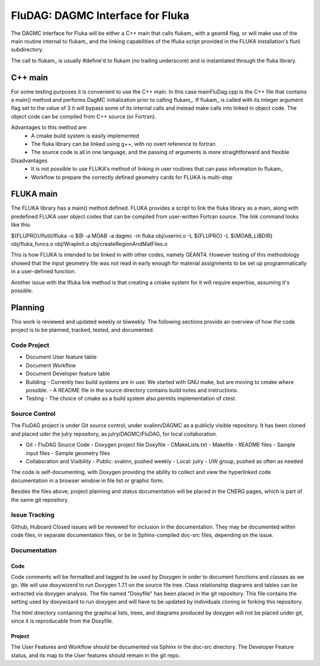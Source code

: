 FluDAG: DAGMC Interface for Fluka
==========================================================

The DAGMC interface for Fluka will be either a C++ main that calls
flukam_ with a geant4 flag, or will make use of the main routine
internal to flukam_ and the linking capabilities of the lfluka script
provided in the  FLUKA installation's flutil subdirectory.

The call to flukam_ is usually #define'd to flukam (no trailing underscore)
and is instantiated through the fluka library.

C++ main
--------
For some testing purposes it is convenient to use the C++ main.  In 
this case mainFluDag.cpp is the C++ file that contains a main() method
and performs DagMC initialization prior to calling flukam_.  If flukam_ 
is called with its integer argument flag set to the value of 3 it will
bypass some of its internal calls and instead make calls into
linked in object code.  The object code can be compiled from C++ source
(or Fortran).

Advantages to this method are:
	* A cmake build system is easily implemented
        * The fluka library can be linked using g++, with
          no overt reference to fortran  
        * The source code is all in one language, and the passing of
          arguments is more straightforward and flexible

Disadvantages
	* It is not possible to use FLUKA's method of linking in user
          routines that can pass information to flukam_
	* Workflow to prepare the correctly defined geometry cards for
          FLUKA is multi-step



FLUKA main
-----------
The FLUKA library has a main() method defined.  FLUKA provides a script to 
link the fluka library as a main, along with predefined FLUKA user object 
codes that can be compiled from user-written Fortran source.  The link command
looks like this:

${FLUPRO}/flutil/lfluka -o $@ -a MOAB -a dagmc -m fluka obj/userini.o  -L ${FLUPRO} -L ${MOAB_LIBDIR} obj/fluka_funcs.o obj/WrapInit.o obj/createRegionAndMatFiles.o


This is how FLUKA is intended to be linked in with other codes, namely GEANT4.  
However testing of this methodology showed that the input geometry file was not
read in early enough for material assignments to be set up programmatically
in a user-defined function.

Another issue with the lfluka link method is that creating a cmake system for it
will require expertise, assuming it's possible.

Planning
--------
This work is reviewed and updated weekly or biweekly.  The following sections 
provide an overview of how the code project is to be planned, tracked, tested,
and documented.

Code Project
~~~~~~~~~~~~
* Document User feature table
* Document Workflow

* Document Developer feature table
 
* Building
  - Currently two build systems are in use:  We started with GNU make, but are moving to cmake where possible.
  - A README file in the source directory contains build notes and instructions.

* Testing
  - The choice of cmake as a build system also permits implementation of ctest.

Source Control
~~~~~~~~~~~~~~
The FluDAG project is under Git source control, under svalinn/DAGMC as a publicly
visible repository.  It has been cloned and placed uder the julry repository, as 
julry/DAGMC/FluDAG, for local collaboration.

* Git
  - FluDAG Source Code
  - Doxygen project file Doxyfile
  - CMakeLists.txt 
  - Makefile
  - README files
  - Sample input files
  - Sample geometry files
* Collaboration and Visibility
  - Public: svalinn, pushed weekly
  - Local:  julry - UW group, pushed as often as needed

The code is self-documenting, with Doxygen providing the ability to collect and view
the hyperlinked code documentation in a browser window in file list or graphic form.

Besides the files above, project planning and status documentation will be placed in 
the CNERG pages, which is part of the same git repository.

Issue Tracking
~~~~~~~~~~~~~~
Github, Huboard
Closed issues will be reviewed for inclusion in the documentation.  They may be 
documented within code files, in separate documentation files, or be in Sphinx-compiled
doc-src files, depending on the issue.

Documentation
~~~~~~~~~~~~~
Code
____
Code comments will be formatted and tagged to be used by Doxygen in order to 
document functions and classes as we go.
We will use doxywizerd to run Doxygen 1.7.1 on the source file tree.
Class relationship diagrams and tables can be extracted via doxygen analysis.
The file named "Doxyfile" has been placed in the git repository.   This file  
contains the setting used by doxywizard to run doxygen and will have to be
updated by individuals cloning or forking this repository.

The html directory containing the graphical lists, trees, and diagrams produced 
by doxygen will not be placed under git, since it is reproducable from the Doxyfile.

Project
_______
The User Features and Workflow should be documented via Sphinx in the doc-src directory.
The Developer Feature status, and its map to the User features should remain in the 
git repo.

